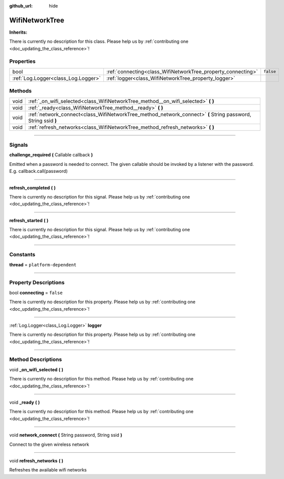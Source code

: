 :github_url: hide

.. DO NOT EDIT THIS FILE!!!
.. Generated automatically from Godot engine sources.
.. Generator: https://github.com/godotengine/godot/tree/master/doc/tools/make_rst.py.
.. XML source: https://github.com/godotengine/godot/tree/master/api/classes/WifiNetworkTree.xml.

.. _class_WifiNetworkTree:

WifiNetworkTree
===============

**Inherits:** 

.. container:: contribute

	There is currently no description for this class. Please help us by :ref:`contributing one <doc_updating_the_class_reference>`!

.. rst-class:: classref-reftable-group

Properties
----------

.. table::
   :widths: auto

   +-------------------------------------+--------------------------------------------------------------+-----------+
   | bool                                | :ref:`connecting<class_WifiNetworkTree_property_connecting>` | ``false`` |
   +-------------------------------------+--------------------------------------------------------------+-----------+
   | :ref:`Log.Logger<class_Log.Logger>` | :ref:`logger<class_WifiNetworkTree_property_logger>`         |           |
   +-------------------------------------+--------------------------------------------------------------+-----------+

.. rst-class:: classref-reftable-group

Methods
-------

.. table::
   :widths: auto

   +------+---------------------------------------------------------------------------------------------------------------+
   | void | :ref:`_on_wifi_selected<class_WifiNetworkTree_method__on_wifi_selected>` **(** **)**                          |
   +------+---------------------------------------------------------------------------------------------------------------+
   | void | :ref:`_ready<class_WifiNetworkTree_method__ready>` **(** **)**                                                |
   +------+---------------------------------------------------------------------------------------------------------------+
   | void | :ref:`network_connect<class_WifiNetworkTree_method_network_connect>` **(** String password, String ssid **)** |
   +------+---------------------------------------------------------------------------------------------------------------+
   | void | :ref:`refresh_networks<class_WifiNetworkTree_method_refresh_networks>` **(** **)**                            |
   +------+---------------------------------------------------------------------------------------------------------------+

.. rst-class:: classref-section-separator

----

.. rst-class:: classref-descriptions-group

Signals
-------

.. _class_WifiNetworkTree_signal_challenge_required:

.. rst-class:: classref-signal

**challenge_required** **(** Callable callback **)**

Emitted when a password is needed to connect. The given callable should be invoked by a listener with the password. E.g. callback.call(password)

.. rst-class:: classref-item-separator

----

.. _class_WifiNetworkTree_signal_refresh_completed:

.. rst-class:: classref-signal

**refresh_completed** **(** **)**

.. container:: contribute

	There is currently no description for this signal. Please help us by :ref:`contributing one <doc_updating_the_class_reference>`!

.. rst-class:: classref-item-separator

----

.. _class_WifiNetworkTree_signal_refresh_started:

.. rst-class:: classref-signal

**refresh_started** **(** **)**

.. container:: contribute

	There is currently no description for this signal. Please help us by :ref:`contributing one <doc_updating_the_class_reference>`!

.. rst-class:: classref-section-separator

----

.. rst-class:: classref-descriptions-group

Constants
---------

.. _class_WifiNetworkTree_constant_thread:

.. rst-class:: classref-constant

**thread** = ``platform-dependent``



.. rst-class:: classref-section-separator

----

.. rst-class:: classref-descriptions-group

Property Descriptions
---------------------

.. _class_WifiNetworkTree_property_connecting:

.. rst-class:: classref-property

bool **connecting** = ``false``

.. container:: contribute

	There is currently no description for this property. Please help us by :ref:`contributing one <doc_updating_the_class_reference>`!

.. rst-class:: classref-item-separator

----

.. _class_WifiNetworkTree_property_logger:

.. rst-class:: classref-property

:ref:`Log.Logger<class_Log.Logger>` **logger**

.. container:: contribute

	There is currently no description for this property. Please help us by :ref:`contributing one <doc_updating_the_class_reference>`!

.. rst-class:: classref-section-separator

----

.. rst-class:: classref-descriptions-group

Method Descriptions
-------------------

.. _class_WifiNetworkTree_method__on_wifi_selected:

.. rst-class:: classref-method

void **_on_wifi_selected** **(** **)**

.. container:: contribute

	There is currently no description for this method. Please help us by :ref:`contributing one <doc_updating_the_class_reference>`!

.. rst-class:: classref-item-separator

----

.. _class_WifiNetworkTree_method__ready:

.. rst-class:: classref-method

void **_ready** **(** **)**

.. container:: contribute

	There is currently no description for this method. Please help us by :ref:`contributing one <doc_updating_the_class_reference>`!

.. rst-class:: classref-item-separator

----

.. _class_WifiNetworkTree_method_network_connect:

.. rst-class:: classref-method

void **network_connect** **(** String password, String ssid **)**

Connect to the given wireless network

.. rst-class:: classref-item-separator

----

.. _class_WifiNetworkTree_method_refresh_networks:

.. rst-class:: classref-method

void **refresh_networks** **(** **)**

Refreshes the available wifi networks

.. |virtual| replace:: :abbr:`virtual (This method should typically be overridden by the user to have any effect.)`
.. |const| replace:: :abbr:`const (This method has no side effects. It doesn't modify any of the instance's member variables.)`
.. |vararg| replace:: :abbr:`vararg (This method accepts any number of arguments after the ones described here.)`
.. |constructor| replace:: :abbr:`constructor (This method is used to construct a type.)`
.. |static| replace:: :abbr:`static (This method doesn't need an instance to be called, so it can be called directly using the class name.)`
.. |operator| replace:: :abbr:`operator (This method describes a valid operator to use with this type as left-hand operand.)`
.. |bitfield| replace:: :abbr:`BitField (This value is an integer composed as a bitmask of the following flags.)`

